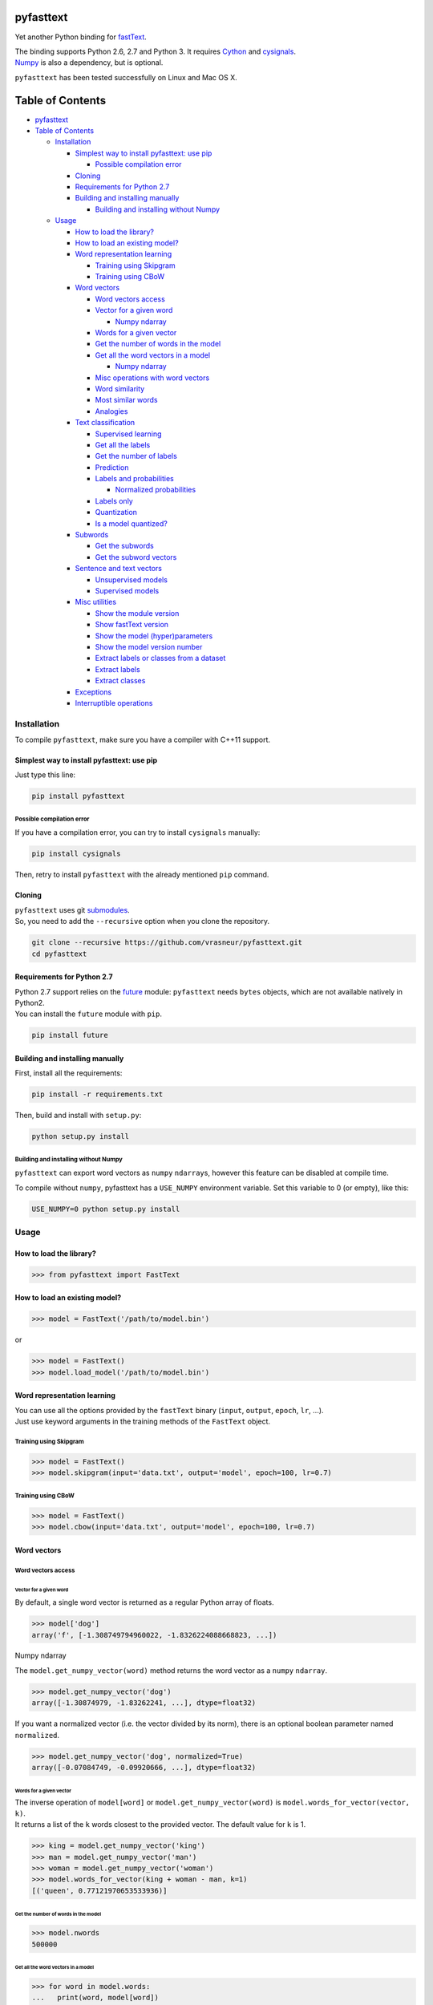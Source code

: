pyfasttext
==========

Yet another Python binding for
`fastText <https://github.com/facebookresearch/fastText>`__.

| The binding supports Python 2.6, 2.7 and Python 3. It requires
  `Cython <http://cython.org/>`__ and
  `cysignals <http://cysignals.readthedocs.io/en/latest/>`__.
| `Numpy <http://www.numpy.org/>`__ is also a dependency, but is
  optional.

``pyfasttext`` has been tested successfully on Linux and Mac OS X.

Table of Contents
=================

-  `pyfasttext <#pyfasttext>`__
-  `Table of Contents <#table-of-contents>`__

   -  `Installation <#installation>`__

      -  `Simplest way to install pyfasttext: use
         pip <#simplest-way-to-install-pyfasttext-use-pip>`__

         -  `Possible compilation error <#possible-compilation-error>`__

      -  `Cloning <#cloning>`__
      -  `Requirements for Python 2.7 <#requirements-for-python-27>`__
      -  `Building and installing
         manually <#building-and-installing-manually>`__

         -  `Building and installing without
            Numpy <#building-and-installing-without-numpy>`__

   -  `Usage <#usage>`__

      -  `How to load the library? <#how-to-load-the-library>`__
      -  `How to load an existing
         model? <#how-to-load-an-existing-model>`__
      -  `Word representation
         learning <#word-representation-learning>`__

         -  `Training using Skipgram <#training-using-skipgram>`__
         -  `Training using CBoW <#training-using-cbow>`__

      -  `Word vectors <#word-vectors>`__

         -  `Word vectors access <#word-vectors-access>`__
         -  `Vector for a given word <#vector-for-a-given-word>`__

            -  `Numpy ndarray <#numpy-ndarray>`__

         -  `Words for a given vector <#words-for-a-given-vector>`__
         -  `Get the number of words in the
            model <#get-the-number-of-words-in-the-model>`__
         -  `Get all the word vectors in a
            model <#get-all-the-word-vectors-in-a-model>`__

            -  `Numpy ndarray <#numpy-ndarray-1>`__

         -  `Misc operations with word
            vectors <#misc-operations-with-word-vectors>`__
         -  `Word similarity <#word-similarity>`__
         -  `Most similar words <#most-similar-words>`__
         -  `Analogies <#analogies>`__

      -  `Text classification <#text-classification>`__

         -  `Supervised learning <#supervised-learning>`__
         -  `Get all the labels <#get-all-the-labels>`__
         -  `Get the number of labels <#get-the-number-of-labels>`__
         -  `Prediction <#prediction>`__
         -  `Labels and probabilities <#labels-and-probabilities>`__

            -  `Normalized probabilities <#normalized-probabilities>`__

         -  `Labels only <#labels-only>`__
         -  `Quantization <#quantization>`__
         -  `Is a model quantized? <#is-a-model-quantized>`__

      -  `Subwords <#subwords>`__

         -  `Get the subwords <#get-the-subwords>`__
         -  `Get the subword vectors <#get-the-subword-vectors>`__

      -  `Sentence and text vectors <#sentence-and-text-vectors>`__

         -  `Unsupervised models <#unsupervised-models>`__
         -  `Supervised models <#supervised-models>`__

      -  `Misc utilities <#misc-utilities>`__

         -  `Show the module version <#show-the-module-version>`__
         -  `Show fastText version <#show-fasttext-version>`__
         -  `Show the model
            (hyper)parameters <#show-the-model-hyperparameters>`__
         -  `Show the model version
            number <#show-the-model-version-number>`__
         -  `Extract labels or classes from a
            dataset <#extract-labels-or-classes-from-a-dataset>`__
         -  `Extract labels <#extract-labels>`__
         -  `Extract classes <#extract-classes>`__

      -  `Exceptions <#exceptions>`__
      -  `Interruptible operations <#interruptible-operations>`__

Installation
------------

To compile ``pyfasttext``, make sure you have a compiler with C++11
support.

Simplest way to install pyfasttext: use pip
~~~~~~~~~~~~~~~~~~~~~~~~~~~~~~~~~~~~~~~~~~~

Just type this line:

.. code:: bash

    pip install pyfasttext

Possible compilation error
^^^^^^^^^^^^^^^^^^^^^^^^^^

If you have a compilation error, you can try to install ``cysignals``
manually:

.. code:: bash

    pip install cysignals

Then, retry to install ``pyfasttext`` with the already mentioned ``pip``
command.

Cloning
~~~~~~~

| ``pyfasttext`` uses git
  `submodules <https://git-scm.com/book/en/v2/Git-Tools-Submodules>`__.
| So, you need to add the ``--recursive`` option when you clone the
  repository.

.. code:: bash

    git clone --recursive https://github.com/vrasneur/pyfasttext.git
    cd pyfasttext

Requirements for Python 2.7
~~~~~~~~~~~~~~~~~~~~~~~~~~~

| Python 2.7 support relies on the `future <http://python-future.org>`__
  module: ``pyfasttext`` needs ``bytes`` objects, which are not
  available natively in Python2.
| You can install the ``future`` module with ``pip``.

.. code:: bash

    pip install future

Building and installing manually
~~~~~~~~~~~~~~~~~~~~~~~~~~~~~~~~

First, install all the requirements:

.. code:: bash

    pip install -r requirements.txt

Then, build and install with ``setup.py``:

.. code:: bash

    python setup.py install

Building and installing without Numpy
^^^^^^^^^^^^^^^^^^^^^^^^^^^^^^^^^^^^^

``pyfasttext`` can export word vectors as ``numpy`` ``ndarray``\ s,
however this feature can be disabled at compile time.

To compile without ``numpy``, pyfasttext has a ``USE_NUMPY`` environment
variable. Set this variable to 0 (or empty), like this:

.. code:: bash

    USE_NUMPY=0 python setup.py install

Usage
-----

How to load the library?
~~~~~~~~~~~~~~~~~~~~~~~~

.. code:: python

    >>> from pyfasttext import FastText

How to load an existing model?
~~~~~~~~~~~~~~~~~~~~~~~~~~~~~~

.. code:: python

    >>> model = FastText('/path/to/model.bin')

or

.. code:: python

    >>> model = FastText()
    >>> model.load_model('/path/to/model.bin')

Word representation learning
~~~~~~~~~~~~~~~~~~~~~~~~~~~~

| You can use all the options provided by the ``fastText`` binary
  (``input``, ``output``, ``epoch``, ``lr``, ...).
| Just use keyword arguments in the training methods of the ``FastText``
  object.

Training using Skipgram
^^^^^^^^^^^^^^^^^^^^^^^

.. code:: python

    >>> model = FastText()
    >>> model.skipgram(input='data.txt', output='model', epoch=100, lr=0.7)

Training using CBoW
^^^^^^^^^^^^^^^^^^^

.. code:: python

    >>> model = FastText()
    >>> model.cbow(input='data.txt', output='model', epoch=100, lr=0.7)

Word vectors
~~~~~~~~~~~~

Word vectors access
^^^^^^^^^^^^^^^^^^^

Vector for a given word
'''''''''''''''''''''''

By default, a single word vector is returned as a regular Python array
of floats.

.. code:: python

    >>> model['dog']
    array('f', [-1.308749794960022, -1.8326224088668823, ...])

Numpy ndarray
             

The ``model.get_numpy_vector(word)`` method returns the word vector as a
``numpy`` ``ndarray``.

.. code:: python

    >>> model.get_numpy_vector('dog')
    array([-1.30874979, -1.83262241, ...], dtype=float32)

If you want a normalized vector (i.e. the vector divided by its norm),
there is an optional boolean parameter named ``normalized``.

.. code:: python

    >>> model.get_numpy_vector('dog', normalized=True)
    array([-0.07084749, -0.09920666, ...], dtype=float32)

Words for a given vector
''''''''''''''''''''''''

| The inverse operation of ``model[word]`` or
  ``model.get_numpy_vector(word)`` is
  ``model.words_for_vector(vector, k)``.
| It returns a list of the ``k`` words closest to the provided vector.
  The default value for ``k`` is 1.

.. code:: python

    >>> king = model.get_numpy_vector('king')
    >>> man = model.get_numpy_vector('man')
    >>> woman = model.get_numpy_vector('woman')
    >>> model.words_for_vector(king + woman - man, k=1)
    [('queen', 0.77121970653533936)]

Get the number of words in the model
''''''''''''''''''''''''''''''''''''

.. code:: python

    >>> model.nwords
    500000

Get all the word vectors in a model
'''''''''''''''''''''''''''''''''''

.. code:: python

    >>> for word in model.words:
    ...   print(word, model[word])

Numpy ndarray
             

If you want all the word vectors as a big ``numpy`` ``ndarray``, you can
use the ``numpy_normalized_vectors`` member. Note that all these vectors
are *normalized*.

.. code:: python

    >>> model.nwords
    500000
    >>> model.numpy_normalized_vectors
    array([[-0.07549749, -0.09407753, ...],
           [ 0.00635979, -0.17272158, ...],
           ..., 
           [-0.01009259,  0.14604086, ...],
           [ 0.12467574, -0.0609326 , ...]], dtype=float32)
    >>> model.numpy_normalized_vectors.shape
    (500000, 100) # (number of words, dimension)

Misc operations with word vectors
^^^^^^^^^^^^^^^^^^^^^^^^^^^^^^^^^

Word similarity
'''''''''''''''

.. code:: python

    >>> model.similarity('dog', 'cat')
    0.75596606254577637

Most similar words
''''''''''''''''''

.. code:: python

    >>> model.nearest_neighbors('dog', k=2)
    [('dogs', 0.7843924736976624), ('cat', 75596606254577637)]

Analogies
'''''''''

The ``model.most_similar()`` method works similarly as the one in
`gensim <https://radimrehurek.com/gensim/models/keyedvectors.html>`__.

.. code:: python

    >>> model.most_similar(positive=['woman', 'king'], negative=['man'], k=1)
    [('queen', 0.77121970653533936)]

Text classification
~~~~~~~~~~~~~~~~~~~

Supervised learning
^^^^^^^^^^^^^^^^^^^

.. code:: python

    >>> model = FastText()
    >>> model.supervised(input='/path/to/input.txt', output='/path/to/model', epoch=100, lr=0.7)

Get all the labels
^^^^^^^^^^^^^^^^^^

.. code:: python

    >>> model.labels
    ['LABEL1', 'LABEL2', ...]

Get the number of labels
^^^^^^^^^^^^^^^^^^^^^^^^

.. code:: python

    >>> model.nlabels
    100

Prediction
^^^^^^^^^^

| To obtain the ``k`` most likely labels from test sentences, there are
  multiple ``model.predict_*()`` methods.
| The default value for ``k`` is 1. If you want to obtain all the
  possible labels, use ``None`` for ``k``.

Labels and probabilities
''''''''''''''''''''''''

If you have a list of strings (or an iterable object), use this:

.. code:: python

    >>> model.predict_proba(['first sentence', 'second sentence'], k=2)
    [[('LABEL1', 0.99609375), ('LABEL3', 1.953126549381068e-08)], [('LABEL2', 1.0), ('LABEL3', 1.953126549381068e-08)]]

If your test data is stored inside a file, use this:

.. code:: python

    >>> model.predict_proba_file('/path/to/test.txt', k=2)
    [[('LABEL1', 0.99609375), ('LABEL3', 1.953126549381068e-08)], [('LABEL2', 1.0), ('LABEL3', 1.953126549381068e-08)]]

If you want to test a single string, use this:

.. code:: python

    >>> model.predict_proba_single('first sentence', k=2)
    [('LABEL1', 0.99609375), ('LABEL3', 1.953126549381068e-08)]

Normalized probabilities
                        

For performance reasons, fastText probabilities often do not sum up to
1.0.

If you want normalized probabilities (where the sum is closer to 1.0
than the original probabilities), you can use the ``normalized=True``
parameter in all the methods that output probabilities
(``model.predict_proba()``, ``model.predict_proba_file()`` and
``model.predict_proba_single()``).

.. code:: python

    >>> sum(proba for label, proba in model.predict_proba_single('this is a sentence that needs to be classified', k=None))
    0.9785203068801335
    >>> sum(proba for label, proba in model.predict_proba_single('this is a sentence that needs to be classified', k=None, normalized=True))
    0.9999999999999898

Labels only
'''''''''''

If you have a list of strings (or an iterable object), use this:

.. code:: python

    >>> model.predict(['first sentence', 'second sentence'], k=2)
    [['LABEL1', 'LABEL3'], ['LABEL2', 'LABEL3']]

If your test data is stored inside a file, use this:

.. code:: python

    >>> model.predict_file('/path/to/test.txt', k=2)
    [['LABEL1', 'LABEL3'], ['LABEL2', 'LABEL3']]

If you want to test a single string, use this:

.. code:: python

    >>> model.predict_single('first sentence', k=2)
    ['LABEL1', 'LABEL3']

Quantization
^^^^^^^^^^^^

Use keyword arguments in the ``model.quantize()`` method.

.. code:: python

    >>> model.quantize(input='/path/to/input.txt', output='/path/to/model')

You can load quantized models using the ``FastText`` constructor or the
``model.load_model()`` method.

Is a model quantized?
'''''''''''''''''''''

If you want to know if a model has been quantized before, use the
``model.quantized`` attribute.

.. code:: python

    >>> model = FastText('/path/to/model.bin')
    >>> model.quantized
    False
    >>> model = FastText('/path/to/model.ftz')
    >>> model.quantized
    True

Subwords
~~~~~~~~

fastText can use subwords (i.e. character ngrams) when doing
unsupervised or supervised learning.

You can access the subwords, and their associated vectors, using
``pyfasttext``.

Get the subwords
^^^^^^^^^^^^^^^^

fastText's word embeddings can be augmented with subword-level
information. It is possible to retrieve the subwords and their
associated vectors from a model using ``pyfasttext``.

To retrieve all the subwords for a given word, use the
``model.get_all_subwords(word)`` method.

.. code:: python

    >>> model.args.get('minn'), model.args.get('maxn')
    (2, 4)
    >>> model.get_all_subwords('hello') # word + subwords from 2 to 4 characters
    ['hello', '<h', '<he', '<hel', 'he', 'hel', 'hell', 'el', 'ell', 'ello', 'll', 'llo', 'llo>', 'lo', 'lo>', 'o>']

For fastText, ``<`` means "beginning of a word" and ``>`` means "end of
a word".

As you can see, fastText includes the full word. You can omit it using
the ``omit_word=True`` keyword argument.

.. code:: python

    >>> model.get_all_subwords('hello', omit_word=True)
    ['<h', '<he', '<hel', 'he', 'hel', 'hell', 'el', 'ell', 'ello', 'll', 'llo', 'llo>', 'lo', 'lo>', 'o>']

When a model is quantized, fastText may *prune* some subwords. If you
want to see only the subwords that are really used when computing a word
vector, you should use the ``model.get_subwords(word)`` method.

.. code:: python

    >>> model.quantized
    True
    >>> model.get_subwords('beautiful')
    ['eau', 'aut', 'ful', 'ul']
    >>> model.get_subwords('hello')
    ['hello'] # fastText will not use any subwords when computing the word vector, only the full word

Get the subword vectors
^^^^^^^^^^^^^^^^^^^^^^^

To get the individual vectors given the subwords, use the
``model.get_numpy_subword_vectors(word)`` method.

.. code:: python

    >>> model.get_numpy_subword_vectors('beautiful') # 4 vectors, so 4 rows
    array([[ 0.49022141,  0.13586822,  ..., -0.14065443,  0.89617103], # subword "eau"
           [-0.42594951,  0.06260503,  ..., -0.18182631,  0.34219387], # subword "aut"
           [ 0.49958718,  2.93831301,  ..., -1.97498322, -1.16815805], # subword "ful"
           [-0.4368791 , -1.92924356,  ...,  1.62921488, 1.90240896]], dtype=float32) # subword "ul"

In fastText, the final word vector is the average of these individual
vectors.

.. code:: python

    >>> import numpy as np
    >>> vec1 = model.get_numpy_vector('beautiful')
    >>> vecs2 = model.get_numpy_subword_vectors('beautiful')
    >>> np.allclose(vec1, np.average(vecs2, axis=0))
    True

Sentence and text vectors
~~~~~~~~~~~~~~~~~~~~~~~~~

To compute the vector of a sequence of words (*i.e.* a sentence),
fastText uses two different methods: \* one for unsupervised models \*
another one for supervised models

When fastText computes a word vector, recall that it uses the average of
the following vectors: the word itself and its subwords.

Unsupervised models
^^^^^^^^^^^^^^^^^^^

For unsupervised models, the representation of a sentence for fastText
is the average of the normalized word vectors.

| To get the resulting vector as a regular Python array, use the
  ``model.get_sentence_vector(line)`` method.
| To get the resulting vector as a ``numpy`` ``ndarray``, use the
  ``model.get_numpy_sentence_vector(line)`` method.

.. code:: python

    >>> vec = model.get_numpy_sentence_vector('beautiful cats')
    >>> vec1 = model.get_numpy_vector('beautiful', normalized=True)
    >>> vec2 = model.get_numpy_vector('cats', normalized=True)
    >>> np.allclose(vec, np.average([vec1, vec2], axis=0)
    True

Supervised models
^^^^^^^^^^^^^^^^^

For supervised models, fastText uses the regular word vectors, as well
as vectors computed using word ngrams (*i.e.* shorter sequences of words
from the sentence). When computing the average, these vectors are not
normalized.

| To get the resulting vector as a regular Python array, use the
  ``model.get_text_vector(line)`` method.
| To get the resulting vector as a ``numpy`` ``ndarray``, use the
  ``model.get_numpy_text_vector(line)`` method.

.. code:: python

    >>> model.get_numpy_sentence_vector('beautiful cats') # for an unsupervised model
    array([-0.20266785,  0.3407566 ,  ...,  0.03044436,  0.39055538], dtype=float32)
    >>> model.get_numpy_text_vector('beautiful cats') # for a supervised model
    array([-0.20840774,  0.4289546 ,  ..., -0.00457615,  0.52417743], dtype=float32)

Misc utilities
~~~~~~~~~~~~~~

Show the module version
^^^^^^^^^^^^^^^^^^^^^^^

.. code:: python

    >>> import pyfasttext
    >>> pyfasttext.__version__
    '0.4.3'

Show fastText version
^^^^^^^^^^^^^^^^^^^^^

As there is no version number in fastText, we use the fastText commit
hash (from ``HEAD``) as a substitute.

.. code:: python

    >>> import pyfasttext
    >>> pyfasttext.__fasttext_version__
    '431c9e2a9b5149369cc60fb9f5beba58dcf8ca17'

Show the model (hyper)parameters
^^^^^^^^^^^^^^^^^^^^^^^^^^^^^^^^

.. code:: python

    >>> model.args
    {'bucket': 11000000,
     'cutoff': 0,
     'dim': 100,
     'dsub': 2,
     'epoch': 100,
    ...
    }

Show the model version number
^^^^^^^^^^^^^^^^^^^^^^^^^^^^^

fastText uses a versioning scheme for its generated models. You can
retrieve the model version number using the ``model.version`` attribute.

+----------------+------------------------+
| version number | description            |
+================+========================+
| -1             | for really old models  |
|                | with no version number |
+----------------+------------------------+
| 11             | first version number   |
|                | added by fastText      |
+----------------+------------------------+
| 12             | for models generated   |
|                | after fastText added   |
|                | support for subwords   |
|                | in supervised learning |
+----------------+------------------------+

.. code:: python

    >>> model.version
    12

Extract labels or classes from a dataset
^^^^^^^^^^^^^^^^^^^^^^^^^^^^^^^^^^^^^^^^

You can use the ``FastText`` object to extract labels or classes from a
dataset. The label prefix (which is ``__label__`` by default) is set
using the ``label`` parameter in the constructor.

If you load an existing model, the label prefix will be the one defined
in the model.

.. code:: python

    >>> model = FastText(label='__my_prefix__')

Extract labels
''''''''''''''

There can be multiple labels per line.

.. code:: python

    >>> model.extract_labels('/path/to/dataset1.txt')
    [['LABEL2', 'LABEL5'], ['LABEL1'], ...]

Extract classes
'''''''''''''''

There can be only one class per line.

.. code:: python

    >>> model.extract_classes('/path/to/dataset2.txt')
    ['LABEL3', 'LABEL1', 'LABEL2', ...]

Exceptions
~~~~~~~~~~

The ``fastText`` source code directly calls exit() when something wrong
happens (e.g. a model file does not exist, ...).

Instead of exiting, ``pyfasttext`` raises a Python exception
(``RuntimeError``).

.. code:: python

    >>> import pyfasttext
    >>> model = pyfasttext.FastText('/path/to/non-existing_model.bin')
    Model file cannot be opened for loading!
    Traceback (most recent call last):
      File "<stdin>", line 1, in <module>
      File "src/pyfasttext.pyx", line 124, in pyfasttext.FastText.__cinit__ (src/pyfasttext.cpp:1800)
      File "src/pyfasttext.pyx", line 348, in pyfasttext.FastText.load_model (src/pyfasttext.cpp:5947)
    RuntimeError: fastext tried to exit: 1

Interruptible operations
~~~~~~~~~~~~~~~~~~~~~~~~

``pyfasttext`` uses ``cysignals`` to make all the computing intensive
operations (*e.g.* training) interruptible.

To easily interrupt such an operation, just type ``Ctrl-C`` in your
Python shell.
